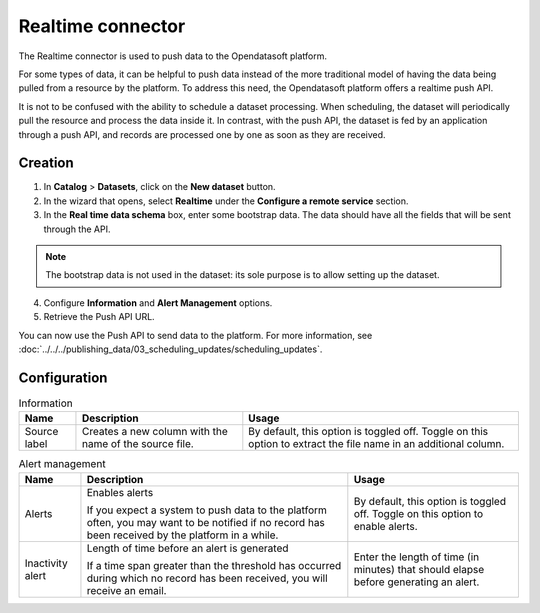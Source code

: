 Realtime connector
==================

The Realtime connector is used to push data to the Opendatasoft platform.

For some types of data, it can be helpful to push data instead of the more traditional model of having the data being pulled from a resource by the platform. To address this need, the Opendatasoft platform offers a realtime push API.

It is not to be confused with the ability to schedule a dataset processing. When scheduling, the dataset will periodically pull the resource and process the data inside it. In contrast, with the push API, the dataset is fed by an application through a push API, and records are processed one by one as soon as they are received.

Creation
--------

1. In **Catalog** > **Datasets**, click on the **New dataset** button.
2. In the wizard that opens, select **Realtime** under the **Configure a remote service** section.
3. In the **Real time data schema** box, enter some bootstrap data. The data should have all the fields that will be sent through the API.

.. admonition:: Note
   :class: note

   The bootstrap data is not used in the dataset: its sole purpose is to allow setting up the dataset.

4. Configure **Information** and **Alert Management** options.
5. Retrieve the Push API URL.

You can now use the Push API to send data to the platform. For more information, see :doc:`../../../publishing_data/03_scheduling_updates/scheduling_updates`.

Configuration
-------------

.. list-table:: Information
   :header-rows: 1

   * * Name
     * Description
     * Usage
   * * Source label
     * Creates a new column with the name of the source file.
     * By default, this option is toggled off. Toggle on this option to extract the file name in an additional column.

.. list-table:: Alert management
   :header-rows: 1

   * * Name
     * Description
     * Usage
   * * Alerts
     * Enables alerts

       If you expect a system to push data to the platform often, you may want to be notified if no record has been received by the platform in a while.
     * By default, this option is toggled off. Toggle on this option to enable alerts.
   * * Inactivity alert
     * Length of time before an alert is generated

       If a time span greater than the threshold has occurred during which no record has been received, you will receive an email.
     * Enter the length of time (in minutes) that should elapse before generating an alert.